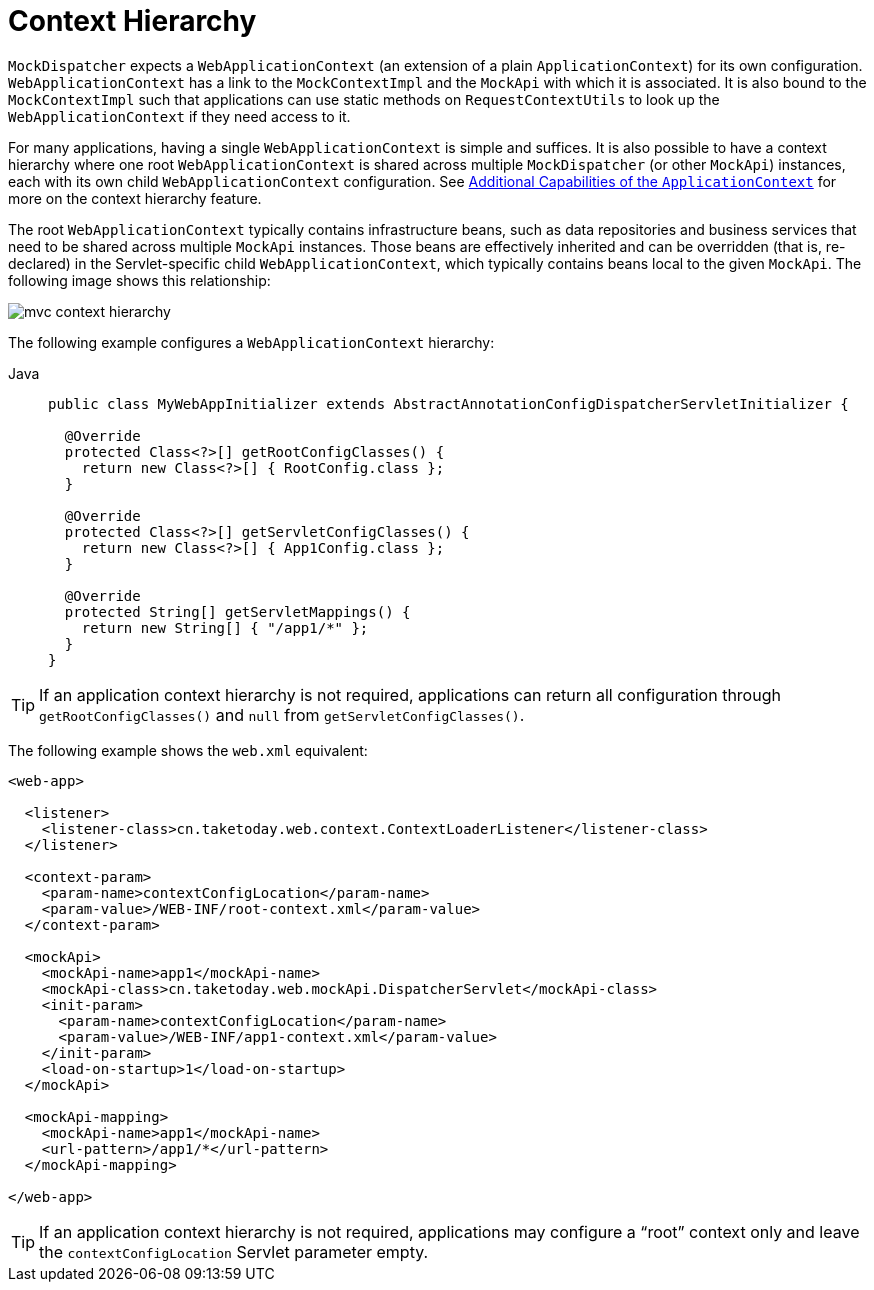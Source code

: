 [[mvc-servlet-context-hierarchy]]
= Context Hierarchy

`MockDispatcher` expects a `WebApplicationContext` (an extension of a plain
`ApplicationContext`) for its own configuration. `WebApplicationContext` has a link to the
`MockContextImpl` and the `MockApi` with which it is associated. It is also bound to the `MockContextImpl`
such that applications can use static methods on `RequestContextUtils` to look up the
`WebApplicationContext` if they need access to it.

For many applications, having a single `WebApplicationContext` is simple and suffices.
It is also possible to have a context hierarchy where one root `WebApplicationContext`
is shared across multiple `MockDispatcher` (or other `MockApi`) instances, each with
its own child `WebApplicationContext` configuration.
See xref:core/beans/context-introduction.adoc[Additional Capabilities of the `ApplicationContext`]
for more on the context hierarchy feature.

The root `WebApplicationContext` typically contains infrastructure beans, such as data repositories and
business services that need to be shared across multiple `MockApi` instances. Those beans
are effectively inherited and can be overridden (that is, re-declared) in the Servlet-specific
child `WebApplicationContext`, which typically contains beans local to the given `MockApi`.
The following image shows this relationship:

image::mvc-context-hierarchy.png[]

The following example configures a `WebApplicationContext` hierarchy:

[tabs]
======
Java::
+
[source,java,indent=0,subs="verbatim,quotes",role="primary"]
----
public class MyWebAppInitializer extends AbstractAnnotationConfigDispatcherServletInitializer {

  @Override
  protected Class<?>[] getRootConfigClasses() {
    return new Class<?>[] { RootConfig.class };
  }

  @Override
  protected Class<?>[] getServletConfigClasses() {
    return new Class<?>[] { App1Config.class };
  }

  @Override
  protected String[] getServletMappings() {
    return new String[] { "/app1/*" };
  }
}
----
======

TIP: If an application context hierarchy is not required, applications can return all
configuration through `getRootConfigClasses()` and `null` from `getServletConfigClasses()`.

The following example shows the `web.xml` equivalent:

[source,xml,indent=0,subs="verbatim,quotes"]
----
<web-app>

  <listener>
    <listener-class>cn.taketoday.web.context.ContextLoaderListener</listener-class>
  </listener>

  <context-param>
    <param-name>contextConfigLocation</param-name>
    <param-value>/WEB-INF/root-context.xml</param-value>
  </context-param>

  <mockApi>
    <mockApi-name>app1</mockApi-name>
    <mockApi-class>cn.taketoday.web.mockApi.DispatcherServlet</mockApi-class>
    <init-param>
      <param-name>contextConfigLocation</param-name>
      <param-value>/WEB-INF/app1-context.xml</param-value>
    </init-param>
    <load-on-startup>1</load-on-startup>
  </mockApi>

  <mockApi-mapping>
    <mockApi-name>app1</mockApi-name>
    <url-pattern>/app1/*</url-pattern>
  </mockApi-mapping>

</web-app>
----

TIP: If an application context hierarchy is not required, applications may configure a
"`root`" context only and leave the `contextConfigLocation` Servlet parameter empty.



